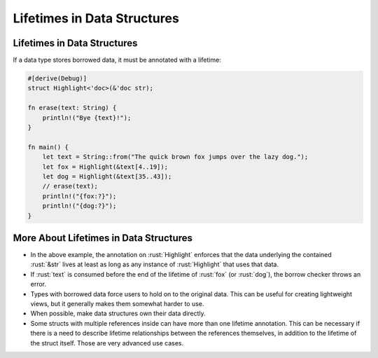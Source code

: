 ==============================
Lifetimes in Data Structures
==============================

------------------------------
Lifetimes in Data Structures
------------------------------

If a data type stores borrowed data, it must be annotated with a
lifetime:

.. container:: latex_environment footnotesize

   .. code:: rust

      #[derive(Debug)]
      struct Highlight<'doc>(&'doc str);

      fn erase(text: String) {
          println!("Bye {text}!");
      }

      fn main() {
          let text = String::from("The quick brown fox jumps over the lazy dog.");
          let fox = Highlight(&text[4..19]);
          let dog = Highlight(&text[35..43]);
          // erase(text);
          println!("{fox:?}");
          println!("{dog:?}");
      }

-----------------------------------------
More About Lifetimes in Data Structures
-----------------------------------------

-  In the above example, the annotation on :rust:`Highlight` enforces that
   the data underlying the contained :rust:`&str` lives at least as long as
   any instance of :rust:`Highlight` that uses that data.
-  If :rust:`text` is consumed before the end of the lifetime of :rust:`fox` (or
   :rust:`dog`), the borrow checker throws an error.
-  Types with borrowed data force users to hold on to the original data.
   This can be useful for creating lightweight views, but it generally
   makes them somewhat harder to use.
-  When possible, make data structures own their data directly.
-  Some structs with multiple references inside can have more than one
   lifetime annotation. This can be necessary if there is a need to
   describe lifetime relationships between the references themselves, in
   addition to the lifetime of the struct itself. Those are very
   advanced use cases.
